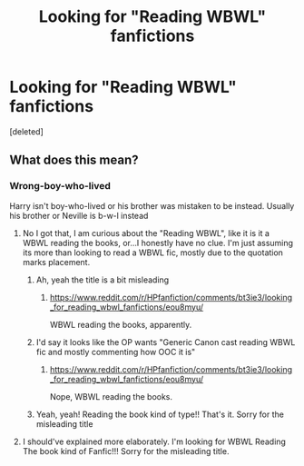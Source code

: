 #+TITLE: Looking for "Reading WBWL" fanfictions

* Looking for "Reading WBWL" fanfictions
:PROPERTIES:
:Score: 4
:DateUnix: 1558842338.0
:DateShort: 2019-May-26
:FlairText: Request
:END:
[deleted]


** What does this mean?
:PROPERTIES:
:Author: BobVosh
:Score: 2
:DateUnix: 1558856739.0
:DateShort: 2019-May-26
:END:

*** Wrong-boy-who-lived

Harry isn't boy-who-lived or his brother was mistaken to be instead. Usually his brother or Neville is b-w-l instead
:PROPERTIES:
:Author: LiriStorm
:Score: 2
:DateUnix: 1558857370.0
:DateShort: 2019-May-26
:END:

**** No I got that, I am curious about the "Reading WBWL", like it is it a WBWL reading the books, or...I honestly have no clue. I'm just assuming its more than looking to read a WBWL fic, mostly due to the quotation marks placement.
:PROPERTIES:
:Author: BobVosh
:Score: 2
:DateUnix: 1558858205.0
:DateShort: 2019-May-26
:END:

***** Ah, yeah the title is a bit misleading
:PROPERTIES:
:Author: LiriStorm
:Score: 1
:DateUnix: 1558859483.0
:DateShort: 2019-May-26
:END:

****** [[https://www.reddit.com/r/HPfanfiction/comments/bt3ie3/looking_for_reading_wbwl_fanfictions/eou8myu/]]

WBWL reading the books, apparently.
:PROPERTIES:
:Author: BobVosh
:Score: 1
:DateUnix: 1558862242.0
:DateShort: 2019-May-26
:END:


***** I'd say it looks like the OP wants "Generic Canon cast reading WBWL fic and mostly commenting how OOC it is"
:PROPERTIES:
:Author: LittenInAScarf
:Score: 1
:DateUnix: 1558859694.0
:DateShort: 2019-May-26
:END:

****** [[https://www.reddit.com/r/HPfanfiction/comments/bt3ie3/looking_for_reading_wbwl_fanfictions/eou8myu/]]

Nope, WBWL reading the books.
:PROPERTIES:
:Author: BobVosh
:Score: 1
:DateUnix: 1558862226.0
:DateShort: 2019-May-26
:END:


***** Yeah, yeah! Reading the book kind of type!! That's it. Sorry for the misleading title
:PROPERTIES:
:Author: Fallen_Liberator
:Score: 1
:DateUnix: 1558859728.0
:DateShort: 2019-May-26
:END:


**** I should've explained more elaborately. I'm looking for WBWL Reading The book kind of Fanfic!!! Sorry for the misleading title.
:PROPERTIES:
:Author: Fallen_Liberator
:Score: 2
:DateUnix: 1558859808.0
:DateShort: 2019-May-26
:END:
